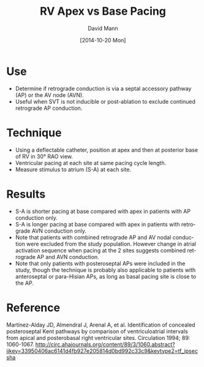 #+TITLE:     RV Apex vs Base Pacing
#+AUTHOR:    David Mann
#+EMAIL:     mannd@epstudiossoftware.com
#+DATE:      [2014-10-20 Mon]
#+DESCRIPTION:
#+KEYWORDS:
#+LANGUAGE:  en
#+OPTIONS:   H:3 num:nil toc:nil \n:nil @:t ::t |:t ^:t -:t f:t *:t <:t
#+OPTIONS:   TeX:t LaTeX:t skip:nil d:nil todo:t pri:nil tags:not-in-toc
#+INFOJS_OPT: view:nil toc:nil ltoc:t mouse:underline buttons:0 path:http://orgmode.org/org-info.js
#+EXPORT_SELECT_TAGS: export
#+EXPORT_EXCLUDE_TAGS: noexport
#+LINK_UP:   
#+LINK_HOME: 
#+XSLT:
#+HTML_HEAD: <style  type="text/css">:root { color-scheme: light dark; }</style>
#+HTML_HEAD: <link rel="stylesheet" type="text/css" href="./org.css"/>
* Use
- Determine if retrograde conduction is via a septal accessory pathway (AP) or the AV node (AVN).
- Useful when SVT is not inducible or post-ablation to exclude continued retrograde AP conduction.
* Technique
- Using a deflectable catheter, position at apex and then at posterior base of RV in 30° RAO view.
- Ventricular pacing at each site at same pacing cycle length.
- Measure stimulus to atrium (S-A) at each site.
* Results
- S-A is shorter pacing at base compared with apex in patients with AP conduction only.
- S-A is longer pacing at base compared with apex in patients with retrograde AVN conduction only.
- Note that patients with combined retrograde AP and AV nodal conduction were excluded from the study population.  However change in atrial activation sequence when pacing at the 2 sites suggests combined retrograde AP and AVN conduction.
- Note that only patients with posteroseptal APs were included in the study, though the technique is probably also applicable to patients with anteroseptal or para-Hisian APs, as long as basal pacing site is close to the AP.
* Reference
Martínez-Alday JD, Almendral J, Arenal A, et al. Identification of concealed posteroseptal Kent pathways by comparison of ventriculoatrial intervals from apical and posterobasal right ventricular sites.  Circulation 1994; 89: 1060-1067.
http://circ.ahajournals.org/content/89/3/1060.abstract?ijkey=33950406ac6141d4fb927e205814d0bd992c33c9&keytype2=tf_ipsecsha
